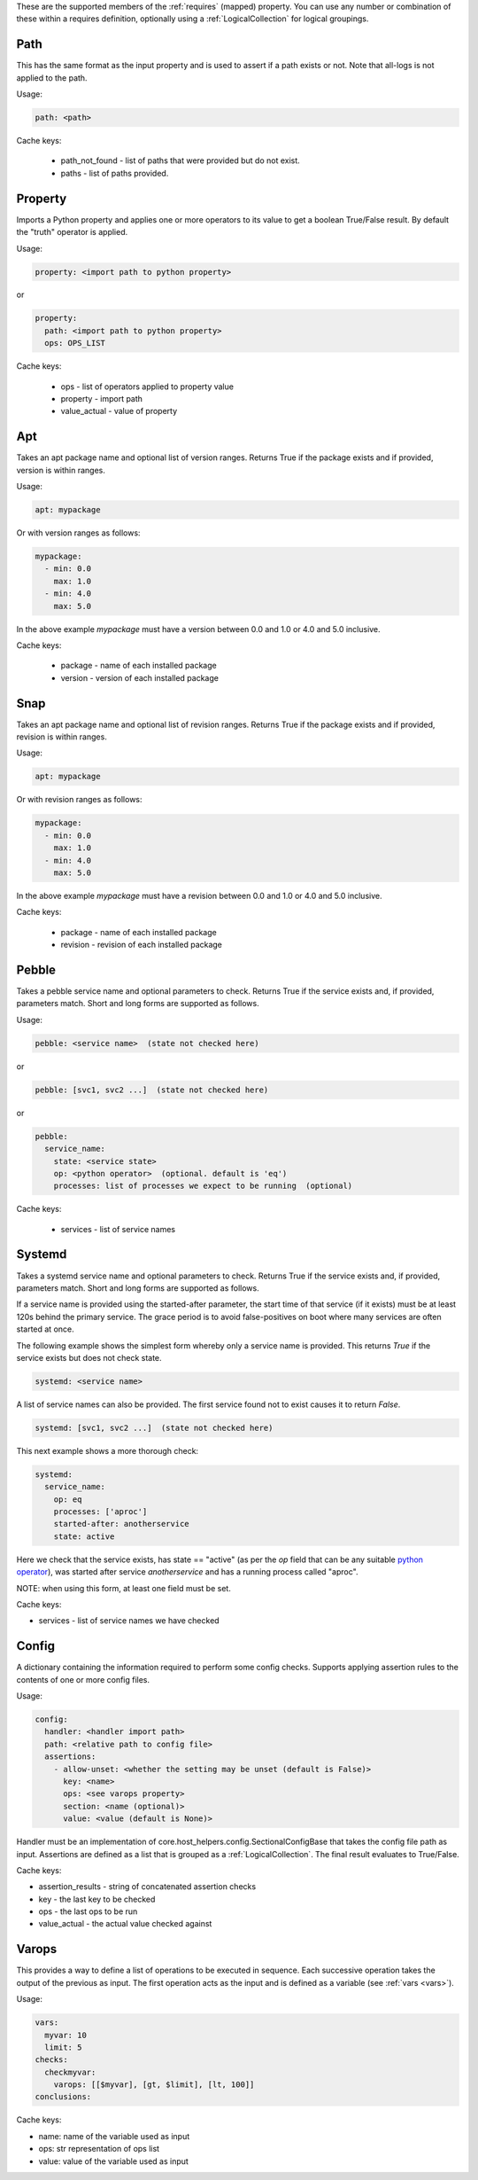 These are the supported members of the :ref:`requires` (mapped) property. You can use any number or combination of these within a requires definition, optionally using a
:ref:`LogicalCollection` for logical groupings.

Path
----

This has the same format as the input property and is used to
assert if a path exists or not. Note that all-logs is not applied
to the path.

Usage:

.. code-block:: yaml

    path: <path>

Cache keys:

  * path_not_found - list of paths that were provided but do not exist.
  * paths - list of paths provided.


Property
--------

Imports a Python property and applies one or more operators to its value to get
a boolean True/False result. By default the "truth" operator is applied.

Usage:

.. code-block:: yaml

    property: <import path to python property>

or

.. code-block:: yaml

    property:
      path: <import path to python property>
      ops: OPS_LIST

Cache keys:

  * ops - list of operators applied to property value
  * property - import path
  * value_actual - value of property

Apt
---

Takes an apt package name and optional list of version ranges. Returns True if
the package exists and if provided, version is within ranges.

Usage:

.. code-block:: yaml

    apt: mypackage

Or with version ranges as follows:

.. code-block:: yaml

      mypackage:
        - min: 0.0
          max: 1.0
        - min: 4.0
          max: 5.0

In the above example *mypackage* must have a version between 0.0 and 1.0 or
4.0 and 5.0 inclusive.

Cache keys:

  * package - name of each installed package
  * version - version of each installed package

Snap
----

Takes an apt package name and optional list of revision ranges. Returns True if
the package exists and if provided, revision is within ranges.

Usage:

.. code-block:: yaml

    apt: mypackage

Or with revision ranges as follows:

.. code-block:: yaml

      mypackage:
        - min: 0.0
          max: 1.0
        - min: 4.0
          max: 5.0

In the above example *mypackage* must have a revision between 0.0 and 1.0 or
4.0 and 5.0 inclusive.

Cache keys:

  * package - name of each installed package
  * revision - revision of each installed package

Pebble
------

Takes a pebble service name and optional parameters to check.
Returns True if the service exists and, if provided, parameters match.
Short and long forms are supported as follows.

Usage:

.. code-block:: yaml

    pebble: <service name>  (state not checked here)

or

.. code-block:: yaml

    pebble: [svc1, svc2 ...]  (state not checked here)

or

.. code-block:: yaml

    pebble:
      service_name:
        state: <service state>
        op: <python operator>  (optional. default is 'eq')
        processes: list of processes we expect to be running  (optional)


Cache keys:

  * services - list of service names

Systemd
-------

Takes a systemd service name and optional parameters to check.
Returns True if the service exists and, if provided, parameters match.
Short and long forms are supported as follows.

If a service name is provided using the started-after parameter,
the start time of that service (if it exists) must be at least
120s behind the primary service. The grace period is to avoid
false-positives on boot where many services are often started at
once.

The following example shows the simplest form whereby only a service name is
provided. This returns *True* if the service exists but does not check state.

.. code-block:: yaml

    systemd: <service name>

A list of service names can also be provided. The first service found not to
exist causes it to return *False*.

.. code-block:: yaml

    systemd: [svc1, svc2 ...]  (state not checked here)

This next example shows a more thorough check:

.. code-block:: yaml

    systemd:
      service_name:
        op: eq
        processes: ['aproc']
        started-after: anotherservice
        state: active

Here we check that the service exists, has state == "active" (as per the *op*
field that can be any suitable `python operator <https://docs.python.org/3/library/operator.html>`_),
was started after service *anotherservice* and has a running process called "aproc".

NOTE: when using this form, at least one field must be set.

Cache keys:

* services - list of service names we have checked

Config
------

A dictionary containing the information required to perform some config checks.
Supports applying assertion rules to the contents of one or more config files.

Usage:

.. code-block:: yaml

    config:
      handler: <handler import path>
      path: <relative path to config file>
      assertions:
        - allow-unset: <whether the setting may be unset (default is False)>
          key: <name>
          ops: <see varops property>
          section: <name (optional)>
          value: <value (default is None)>

Handler must be an implementation of core.host_helpers.config.SectionalConfigBase
that takes the config file path as input. Assertions are defined as a list that
is grouped as a :ref:`LogicalCollection`. The final result evaluates to True/False.

Cache keys:

* assertion_results - string of concatenated assertion checks
* key - the last key to be checked
* ops - the last ops to be run
* value_actual - the actual value checked against

Varops
------

This provides a way to define a list of operations to be executed in sequence. Each
successive operation takes the output of the previous as input. The first
operation acts as the input and is defined as a variable (see :ref:`vars <vars>`).

Usage:

.. code-block:: yaml

    vars:
      myvar: 10
      limit: 5
    checks:
      checkmyvar:
        varops: [[$myvar], [gt, $limit], [lt, 100]]
    conclusions:

Cache keys:

* name: name of the variable used as input
* ops: str representation of ops list
* value: value of the variable used as input


